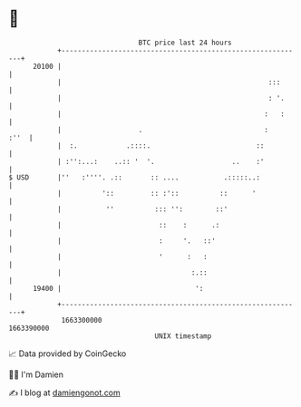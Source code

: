 * 👋

#+begin_example
                                   BTC price last 24 hours                    
               +------------------------------------------------------------+ 
         20100 |                                                            | 
               |                                                   :::      | 
               |                                                   : '.     | 
               |                                                  :   :     | 
               |                   .                              :    :''  | 
               |  :.            .::::.                          ::          | 
               | :'':...:    ..:: '  '.                   ..    :'          | 
   $ USD       |''   :''''. .::       :: ....           .:::::..:           | 
               |          '::         :: :'::          ::      '            | 
               |           ''          ::: '':        ::'                   | 
               |                        ::    :      .:                     | 
               |                        :     '.   ::'                      | 
               |                        '      :   :                        | 
               |                                :.::                        | 
         19400 |                                 ':                         | 
               +------------------------------------------------------------+ 
                1663300000                                        1663390000  
                                       UNIX timestamp                         
#+end_example
📈 Data provided by CoinGecko

🧑‍💻 I'm Damien

✍️ I blog at [[https://www.damiengonot.com][damiengonot.com]]
